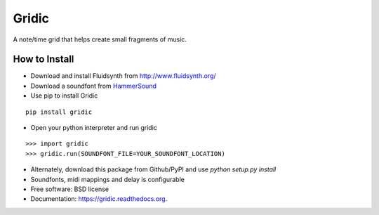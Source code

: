 ===============================
Gridic
===============================

.. image:: https://badge.fury.io/py/gridic.png
    :target: http://badge.fury.io/py/gridic

A note/time grid that helps create small fragments of music.

.. image:: preview.png

How to Install
--------------

* Download and install Fluidsynth from http://www.fluidsynth.org/
* Download a soundfont from `HammerSound <http://www.hammersound.com/cgi-bin/soundlink.pl?action=view_category&category=Piano&ListStart=0&ListLength=15>`_
* Use pip to install Gridic

::

    pip install gridic

* Open your python interpreter and run gridic

::

    >>> import gridic
    >>> gridic.run(SOUNDFONT_FILE=YOUR_SOUNDFONT_LOCATION)

* Alternately, download this package from Github/PyPI and use `python setup.py install`


* Soundfonts, midi mappings and delay is configurable
* Free software: BSD license
* Documentation: https://gridic.readthedocs.org.